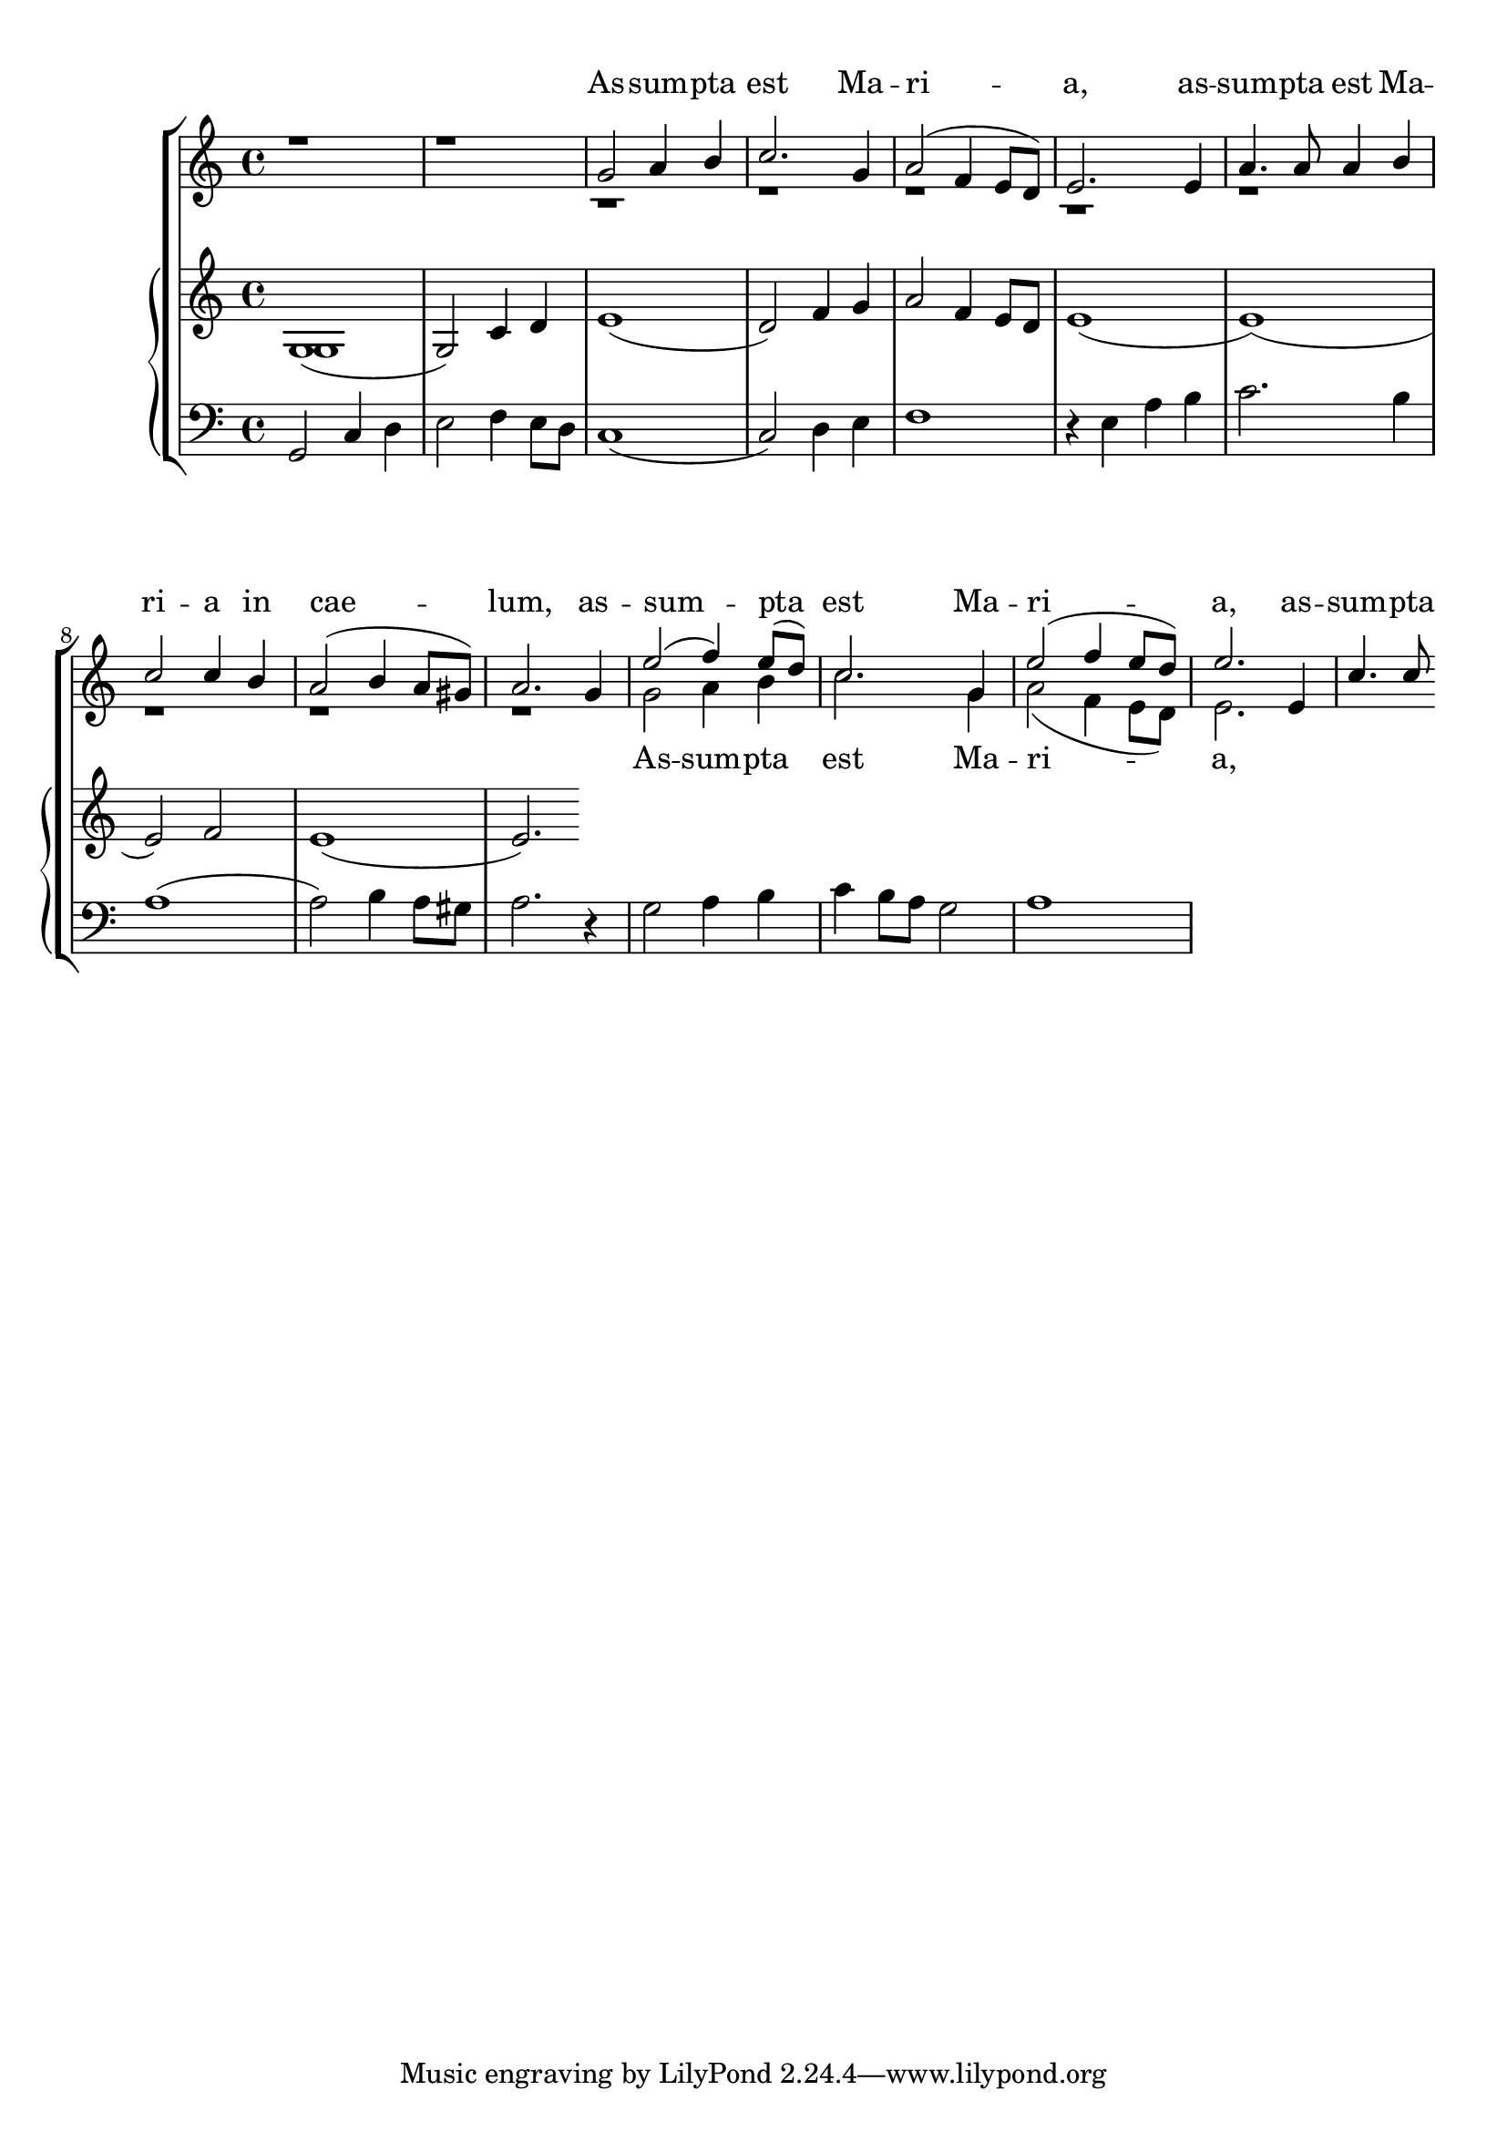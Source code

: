 \version "2.24.2"
\paper {
  top-system-spacing.basic-distance = #10
  score-system-spacing.basic-distance = #20
  system-system-spacing.basic-distance = #20
  last-bottom-spacing.basic-distance = #10
}

global = {
  \key c \major
  \time 4/4
}

melody = \relative c'' {
  \clef treble

r1 r1 g2 a4 b c2.
g4 a2( f4 e8 d) e2. 
e4 a4. a8 a4 b c2 c4 b a2( b4 a8 gis) a2.
g4 e'2( f4) e8( d) c2. g4 e'2( f4 e8 d) e2.
e,4 c'4. c8
}

harmony = \relative c'' {

s1 s1 r1 r1 r1 r1 r1 r1 r1 r1
g2 a4 b c2. g4 a2( f4 e8 d) e2.

}

text = \lyricmode {
  As -- sum -- pta est Ma -- ri -- a,
  as -- sum -- pta est Ma -- ri -- a
  in cae -- lum,
  as -- sum -- pta est Ma -- ri -- a,
  as -- sum -- pta est Ma -- ri -- a
  in cae -- lum:
}


texttwo = \lyricmode {
  As -- sum -- pta est Ma -- ri -- a,
  as -- sum -- pta est Ma -- ri -- a
  in cae -- lum:

}

upperone = \relative c'' {
  \clef treble
  \key c \major
  \time 4/4

  g,1( g2) c4 d e1( d2) f4 g
a2 f4 e8 d e1( e1)( e2) f2 e1( e2.)
}

uppertwo = \relative c' {
  g1
}

lower = \relative c {
  \clef bass
  \key c \major
  \time 4/4

  g2 c4 d e2 f4 e8 d c1( c2) d4 e
 f1 r4 e4 a b c2. b4 a1( a2) b4 a8 gis a2. r4
g2 a4 b c b8 a g2 a1
}

\score {
  \new ChoirStaff <<
    \new Lyrics = "sopranos" \with {
      % this is needed for lyrics above a staff
      \override VerticalAxisGroup.staff-affinity = #DOWN
    }
    \new Staff = "women" <<
      \new Voice = "sopranos" {
        \voiceOne
        << \global \melody >>
      }
      \new Voice = "altos" {
        \voiceTwo
        << \global \harmony >>
      }
    >>
    \new Lyrics = "altos"
   \new PianoStaff <<
      \new Staff <<
         \new Voice = "upper" 
              \upperone
         \new Voice = "uppertwo"
              \uppertwo
         >>
      \new Staff = "lower" \lower
    >>
    \context Lyrics = "sopranos" \lyricsto "sopranos" \text
    \context Lyrics = "altos" \lyricsto "altos" \texttwo
  >>
  \layout {
    \context { \Staff \RemoveEmptyStaves }
  }
  \midi { }
}
